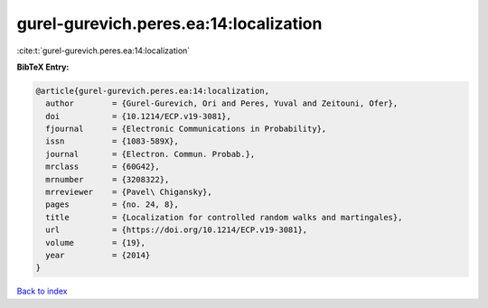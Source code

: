 gurel-gurevich.peres.ea:14:localization
=======================================

:cite:t:`gurel-gurevich.peres.ea:14:localization`

**BibTeX Entry:**

.. code-block:: bibtex

   @article{gurel-gurevich.peres.ea:14:localization,
     author        = {Gurel-Gurevich, Ori and Peres, Yuval and Zeitouni, Ofer},
     doi           = {10.1214/ECP.v19-3081},
     fjournal      = {Electronic Communications in Probability},
     issn          = {1083-589X},
     journal       = {Electron. Commun. Probab.},
     mrclass       = {60G42},
     mrnumber      = {3208322},
     mrreviewer    = {Pavel\ Chigansky},
     pages         = {no. 24, 8},
     title         = {Localization for controlled random walks and martingales},
     url           = {https://doi.org/10.1214/ECP.v19-3081},
     volume        = {19},
     year          = {2014}
   }

`Back to index <../By-Cite-Keys.html>`_
